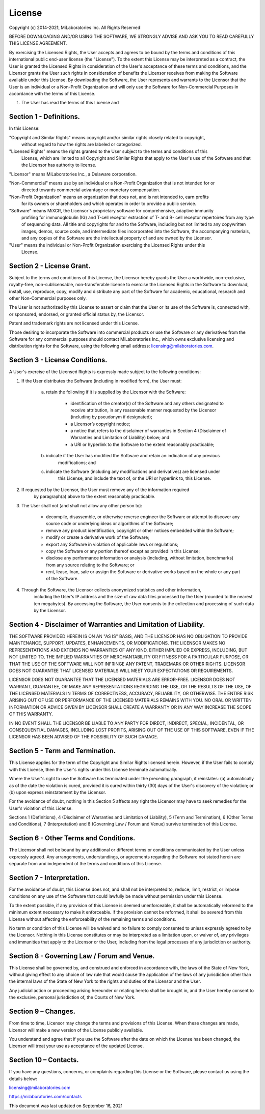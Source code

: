 .. _license:

License
-------
Copyright (c) 2014-2021, MiLaboratories Inc. All Rights Reserved

BEFORE DOWNLOADING AND/OR USING THE SOFTWARE, WE STRONGLY ADVISE AND ASK YOU TO READ CAREFULLY THIS
LICENSE AGREEMENT.

By exercising the Licensed Rights, the User accepts and agrees to be bound by the terms and
conditions of this international public end-user license (the "License"). To the extent this
License may be interpreted as a contract, the User is granted the Licensed Rights in consideration
of the User's acceptance of these terms and conditions, and the Licensor grants the User such
rights in consideration of benefits the Licensor receives from making the Software available under
this License. By downloading the Software, the User represents and warrants to the Licensor that
the User is an individual or a Non-Profit Organization and will only use the Software for
Non-Commercial Purposes in accordance with the terms of this License.

(1) The User has read the terms of this License and


Section 1 - Definitions.
========================

In this License:

"Copyright and Similar Rights" means copyright and/or similar rights closely related to copyright,
 without regard to how the rights are labeled or categorized.

"Licensed Rights" means the rights granted to the User subject to the terms and conditions of this
 License, which are limited to all Copyright and Similar Rights that apply to the User's use of the
 Software and that the Licensor has authority to license.

"Licensor" means MiLaboratories Inc., a Delaware corporation.

"Non-Commercial" means use by an individual or a Non-Profit Organization that is not intended for or
 directed towards commercial advantage or monetary compensation.

"Non-Profit Organization" means an organization that does not, and is not intended to, earn profits
 for its owners or shareholders and which operates in order to provide a public service.

"Software" means MiXCR, the Licensor's proprietary software for comprehensive, adaptive immunity
 profiling for immunoglobulin (IG) and T-cell receptor extraction of T- and B- cell receptor
 repertoires from any type of sequencing data. All title and copyrights for and to the Software,
 including but not limited to any copywritten images, demos, source code, and intermediate files
 incorporated into the Software, the accompanying materials, and any copies of the Software are the
 intellectual property of and are owned by the Licensor.

"User" means the individual or Non-Profit Organization exercising the Licensed Rights under this
 License.


Section 2 - License Grant.
==========================

Subject to the terms and conditions of this License, the Licensor hereby grants the User a
worldwide, non-exclusive, royalty-free, non-sublicensable, non-transferable license to exercise the
Licensed Rights in the Software to download, install, use, reproduce, copy, modify and distribute
any part of the Software for academic, educational, research and other Non-Commercial purposes
only.

The User is not authorized by this License to assert or claim that the User or its use of the
Software is, connected with, or sponsored, endorsed, or granted official status by, the Licensor.

Patent and trademark rights are not licensed under this License.

Those desiring to incorporate the Software into commercial products or use the Software or any
derivatives from the Software for any commercial purposes should contact MiLaboratories Inc., which
owns exclusive licensing and distribution rights for the Software, using the following email
address: licensing@milaboratories.com.


Section 3 - License Conditions.
===============================

A User's exercise of the Licensed Rights is expressly made subject to the following conditions:

(1) If the User distributes the Software (including in modified form), the User must:

	(a) retain the following if it is supplied by the Licensor with the Software:

		- identification of the creator(s) of the Software and any others designated to receive
		  attribution, in any reasonable manner requested by the Licensor (including by pseudonym
		  if designated);

		- a Licensor’s copyright notice;

		- a notice that refers to the disclaimer of warranties in Section 4 (Disclaimer of
		  Warranties and Limitation of Liability) below; and

		- a URI or hyperlink to the Software to the extent reasonably practicable;

	(b) indicate if the User has modified the Software and retain an indication of any previous
		modifications; and

 	(c) indicate the Software (including any modifications and derivatives) are licensed under
 		this License, and include the text of, or the URI or hyperlink to, this License.

(2) If requested by the Licensor, the User must remove any of the information required
 	by paragraph(a) above to the extent reasonably practicable.

(3) The User shall not (and shall not allow any other person to):

	- decompile, disassemble, or otherwise reverse engineer the Software or attempt to discover any
	  source code or underlying ideas or algorithms of the Software;

	- remove any product identification, copyright or other notices embedded within the Software;

	- modify or create a derivative work of the Software;

	- export any Software in violation of applicable laws or regulations;

	- copy the Software or any portion thereof except as provided in this License;

	- disclose any performance information or analysis (including, without limitation, benchmarks)
	  from any source relating to the Software; or

	- rent, lease, loan, sale or assign the Software or derivative works based on the whole or any
	  part of the Software.

(4) Through the Software, the Licensor collects anonymized statistics and other information,
	including the User's IP address and the size of raw data files processed by the User (rounded to
	the nearest ten megabytes). By accessing the Software, the User consents to the collection and
	processing of such data by the Licensor.


Section 4 - Disclaimer of Warranties and Limitation of Liability.
=================================================================

THE SOFTWARE PROVIDED HEREIN IS ON AN "AS IS" BASIS, AND THE LICENSOR HAS NO OBLIGATION TO PROVIDE
MAINTENANCE, SUPPORT, UPDATES, ENHANCEMENTS, OR MODIFICATIONS. THE LICENSOR MAKES NO
REPRESENTATIONS AND EXTENDS NO WARRANTIES OF ANY KIND, EITHER IMPLIED OR EXPRESS, INCLUDING, BUT
NOT LIMITED TO, THE IMPLIED WARRANTIES OF MERCHANTABILITY OR FITNESS FOR A PARTICULAR PURPOSE, OR
THAT THE USE OF THE SOFTWARE WILL NOT INFRINGE ANY PATENT, TRADEMARK OR OTHER RIGHTS. LICENSOR DOES
NOT GUARANTEE THAT LICENSED MATERIALS WILL MEET YOUR EXPECTATIONS OR REQUIREMENTS.

LICENSOR DOES NOT GUARANTEE THAT THE LICENSED MATERIALS ARE ERROR-FREE. LICENSOR DOES NOT WARRANT,
GUARANTEE, OR MAKE ANY REPRESENTATIONS REGARDING THE USE, OR THE RESULTS OF THE USE, OF THE
LICENSED MATERIALS IN TERMS OF CORRECTNESS, ACCURACY, RELIABILITY, OR OTHERWISE. THE ENTIRE RISK
ARISING OUT OF USE OR PERFORMANCE OF THE LICENSED MATERIALS REMAINS WITH YOU. NO ORAL OR WRITTEN
INFORMATION OR ADVICE GIVEN BY LICENSOR SHALL CREATE A WARRANTY OR IN ANY WAY INCREASE THE SCOPE OF
THIS WARRANTY.

IN NO EVENT SHALL THE LICENSOR BE LIABLE TO ANY PARTY FOR DIRECT, INDIRECT, SPECIAL, INCIDENTAL, OR
CONSEQUENTIAL DAMAGES, INCLUDING LOST PROFITS, ARISING OUT OF THE USE OF THIS SOFTWARE, EVEN IF THE
LICENSOR HAS BEEN ADVISED OF THE POSSIBILITY OF SUCH DAMAGE.


Section 5 - Term and Termination.
=================================

This License applies for the term of the Copyright and Similar Rights licensed herein. However, if
the User fails to comply with this License, then the User's rights under this License terminate
automatically.

Where the User's right to use the Software has terminated under the preceding paragraph, it
reinstates: (a) automatically as of the date the violation is cured, provided it is cured within
thirty (30) days of the User's discovery of the violation; or (b) upon express reinstatement by the
Licensor.

For the avoidance of doubt, nothing in this Section 5 affects any right the Licensor may have to
seek remedies for the User's violation of this License.

Sections 1 (Definitions), 4 (Disclaimer of Warranties and Limitation of Liability), 5 (Term and
Termination), 6 (Other Terms and Conditions), 7 (Interpretation) and 8 (Governing Law / Forum and
Venue) survive termination of this License.


Section 6 - Other Terms and Conditions.
=======================================

The Licensor shall not be bound by any additional or different terms or conditions communicated by
the User unless expressly agreed. Any arrangements, understandings, or agreements regarding the
Software not stated herein are separate from and independent of the terms and conditions of this
License.


Section 7 - Interpretation.
===========================

For the avoidance of doubt, this License does not, and shall not be interpreted to, reduce, limit,
restrict, or impose conditions on any use of the Software that could lawfully be made without
permission under this License.

To the extent possible, if any provision of this License is deemed unenforceable, it shall be
automatically reformed to the minimum extent necessary to make it enforceable. If the provision
cannot be reformed, it shall be severed from this License without affecting the enforceability of
the remaining terms and conditions.

No term or condition of this License will be waived and no failure to comply consented to unless
expressly agreed to by the Licensor. Nothing in this License constitutes or may be interpreted as a
limitation upon, or waiver of, any privileges and immunities that apply to the Licensor or the
User, including from the legal processes of any jurisdiction or authority.


Section 8 - Governing Law / Forum and Venue.
============================================

This License shall be governed by, and construed and enforced in accordance with, the laws of the
State of New York, without giving effect to any choice of law rule that would cause the application
of the laws of any jurisdiction other than the internal laws of the State of New York to the rights
and duties of the Licensor and the User.

Any judicial action or proceeding arising hereunder or relating hereto shall be brought in, and the
User hereby consent to the exclusive, personal jurisdiction of, the Courts of New York.


Section 9 – Changes.
====================

From time to time, Licensor may change the terms and provisions of this License. When these changes
are made, Licensor will make a new version of the License publicly available.

You understand and agree that if you use the Software after the date on which the License has been
changed, the Licensor will treat your use as acceptance of the updated License.


Section 10 – Contacts.
======================

If you have any questions, concerns, or complaints regarding this License or the Software, please
contact us using the details below:

licensing@milaboratories.com

https://milaboratories.com/contacts


This document was last updated on September 16, 2021


